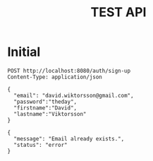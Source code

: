 #+TITLE: TEST API

* Initial

#+NAME: Initial testing
#+BEGIN_SRC http :pretty
    POST http://localhost:8080/auth/sign-up
    Content-Type: application/json

    {
      "email": "david.wiktorsson@gmail.com",
      "password":"theday",
      "firstname":"David",
      "lastname":"Viktorsson"
    }
#+END_SRC

#+RESULTS: Initial testing
: {
:   "message": "Email already exists.",
:   "status": "error"
: }

